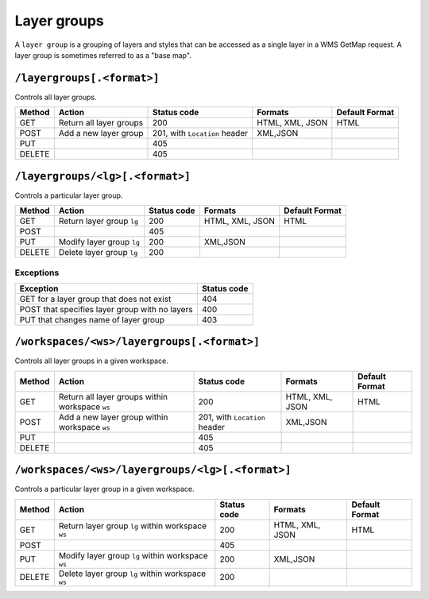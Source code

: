 .. _rest_api_layergroups:

Layer groups
============

A ``layer group`` is a grouping of layers and styles that can be accessed as a single layer in a WMS GetMap request. A layer group is sometimes referred to as a "base map".

``/layergroups[.<format>]``
---------------------------

Controls all layer groups.

.. list-table::
   :header-rows: 1

   * - Method
     - Action
     - Status code
     - Formats
     - Default Format
   * - GET
     - Return all layer groups
     - 200
     - HTML, XML, JSON
     - HTML
   * - POST
     - Add a new layer group
     - 201, with ``Location`` header
     - XML,JSON
     -
   * - PUT
     - 
     - 405
     - 
     - 
   * - DELETE
     -
     - 405
     -
     -


``/layergroups/<lg>[.<format>]``
--------------------------------

Controls a particular layer group.

.. list-table::
   :header-rows: 1

   * - Method
     - Action
     - Status code
     - Formats
     - Default Format
   * - GET
     - Return layer group ``lg``
     - 200
     - HTML, XML, JSON
     - HTML
   * - POST
     - 
     - 405
     -
     -
   * - PUT
     - Modify layer group ``lg``
     - 200
     - XML,JSON
     - 
   * - DELETE
     - Delete layer group ``lg``
     - 200
     -
     -

Exceptions
~~~~~~~~~~

.. list-table::
   :header-rows: 1

   * - Exception
     - Status code
   * - GET for a layer group that does not exist
     - 404
   * - POST that specifies layer group with no layers
     - 400
   * - PUT that changes name of layer group
     - 403

 
``/workspaces/<ws>/layergroups[.<format>]``
-------------------------------------------

Controls all layer groups in a given workspace.
 
.. list-table::
   :header-rows: 1

   * - Method
     - Action
     - Status code
     - Formats
     - Default Format
   * - GET
     - Return all layer groups within workspace ``ws``
     - 200
     - HTML, XML, JSON
     - HTML
   * - POST
     - Add a new layer group within workspace ``ws``
     - 201, with ``Location`` header
     - XML,JSON
     -
   * - PUT
     - 
     - 405
     - 
     - 
   * - DELETE
     -
     - 405
     -
     -


``/workspaces/<ws>/layergroups/<lg>[.<format>]``
------------------------------------------------

Controls a particular layer group in a given workspace.

.. list-table::
   :header-rows: 1

   * - Method
     - Action
     - Status code
     - Formats
     - Default Format
   * - GET
     - Return layer group ``lg`` within workspace ``ws``
     - 200
     - HTML, XML, JSON
     - HTML
   * - POST
     - 
     - 405
     -
     -
   * - PUT
     - Modify layer group ``lg`` within workspace ``ws``
     - 200
     - XML,JSON
     - 
   * - DELETE
     - Delete layer group ``lg`` within workspace ``ws``
     - 200
     -
     -


